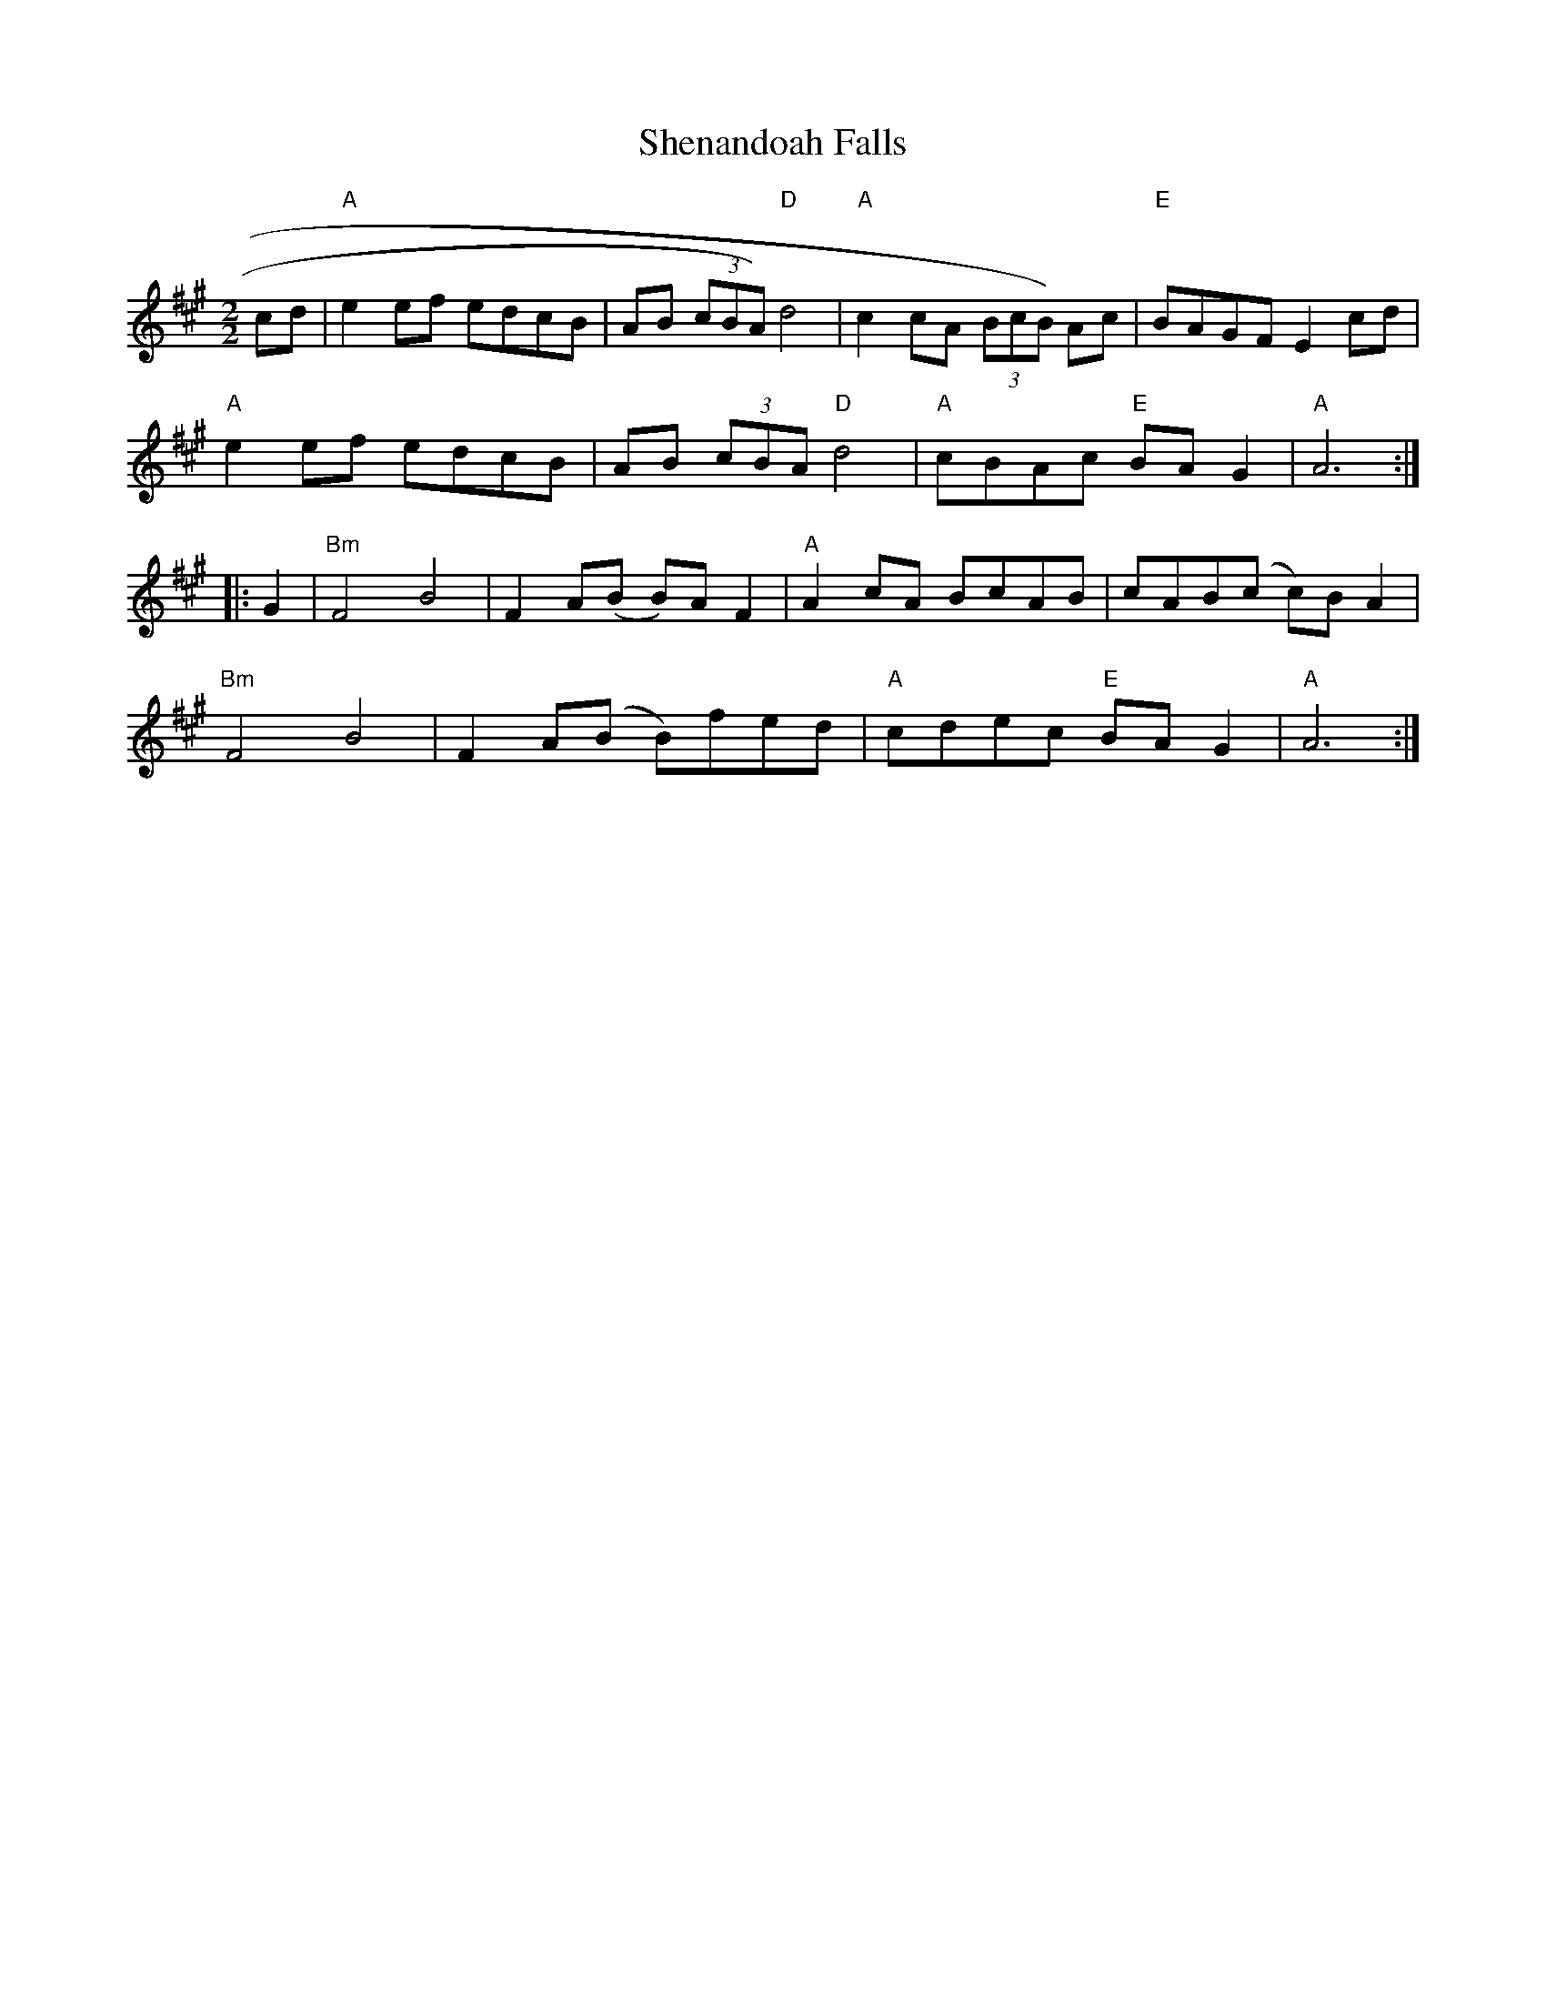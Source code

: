 X:39
T:Shenandoah Falls
M:2/2
L:1/8
K:A
cd|"A"e2 ef edcB|AB (3cBA) "D"d4|"A"c2 cA (3BcB) Ac|"E"BAGF E2 cd|
"A"e2 ef edcB|AB (3cBA "D"d4|"A"cBAc "E"BA G2|"A"A6:||:
G2|"Bm"F4 B4|F2 A(B B)A F2|"A"A2 cA BcAB|cAB(c c)B A2|
"Bm"F4 B4|F2 A(B B)fed|"A"cdec "E"BA G2|"A"A6:|
